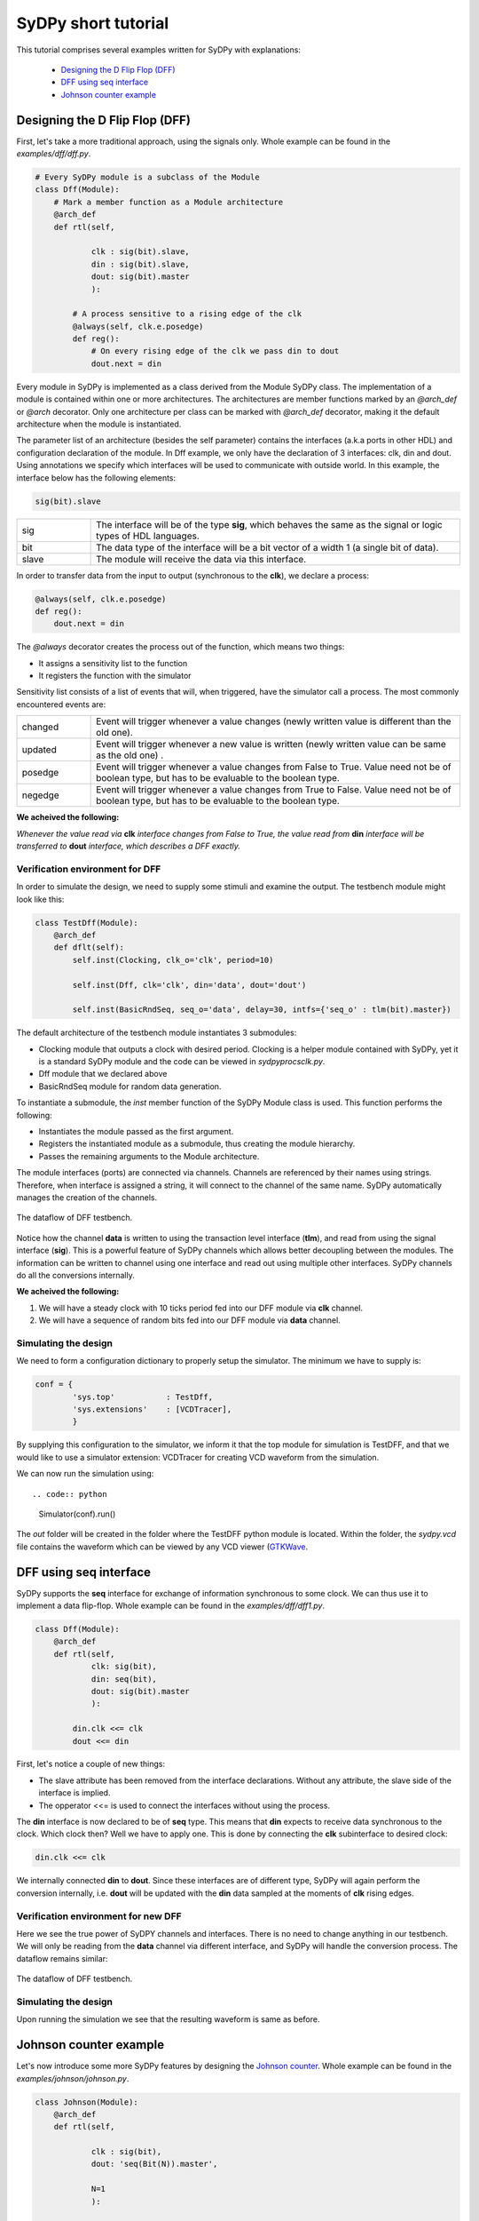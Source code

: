 ..  _tutorial:

====================
SyDPy short tutorial
====================

This tutorial comprises several examples written for SyDPy with explanations:

 - `Designing the D Flip Flop (DFF)`_
 - `DFF using seq interface`_
 - `Johnson counter example`_

Designing the D Flip Flop (DFF)
===============================

First, let's take a more traditional approach, using the signals only. Whole example can be found in the *examples/dff/dff.py*.

.. code:: python

    # Every SyDPy module is a subclass of the Module
    class Dff(Module):
        # Mark a member function as a Module architecture
        @arch_def
        def rtl(self, 
                
                clk : sig(bit).slave, 
                din : sig(bit).slave, 
                dout: sig(bit).master
                ):
            
            # A process sensitive to a rising edge of the clk
            @always(self, clk.e.posedge)
            def reg():
                # On every rising edge of the clk we pass din to dout
                dout.next = din


Every module in SyDPy is implemented as a class derived from the Module SyDPy class. The implementation of a module is contained within one or more architectures. The architectures are member functions marked by an *@arch_def* or *@arch* decorator. Only one architecture per class can be marked with *@arch_def* decorator, making it the default architecture when the module is instantiated.

The parameter list of an architecture (besides the self parameter) contains the interfaces (a.k.a ports in other HDL) and configuration declaration of the module. In Dff example, we only have the declaration of 3 interfaces: clk, din and dout. Using annotations we specify which interfaces will be used to communicate with outside world. In this example, the interface below has the following elements:

.. code:: python
    
    sig(bit).slave

.. list-table::
    :widths: 10 50 
    
    * - sig
      - The interface will be of the type **sig**, which behaves the same as the signal or logic types of HDL languages.
    * - bit
      - The data type of the interface will be a bit vector of a width 1 (a single bit of data).
    * - slave
      - The module will receive the data via this interface.

In order to transfer data from the input to output (synchronous to the **clk**), we declare a process:

.. code:: python

    @always(self, clk.e.posedge)
    def reg():
        dout.next = din
        
The *@always* decorator creates the process out of the function, which means two things:

- It assigns a sensitivity list to the function
- It registers the function with the simulator

Sensitivity list consists of a list of events that will, when triggered, have the simulator call a process. The most commonly encountered events are:

.. list-table::
    :widths: 10 50 
    
    * - changed
      - Event will trigger whenever a value changes (newly written value is different than the old one).
    * - updated
      - Event will trigger whenever a new value is written (newly written value can be same as the old one) .
    * - posedge
      - Event will trigger whenever a value changes from False to True. Value need not be of boolean type, but has to be evaluable to the boolean type.  
    * - negedge
      - Event will trigger whenever a value changes from True to False. Value need not be of boolean type, but has to be evaluable to the boolean type.

**We acheived the following:**
      
*Whenever the value read via* **clk** *interface changes from False to True, the value read from* **din** *interface will be transferred to* **dout** *interface, which describes a DFF exactly.*
      
Verification environment for DFF
--------------------------------

In order to simulate the design, we need to supply some stimuli and examine the output. The testbench module might look like this:

.. code:: python

    class TestDff(Module):
        @arch_def
        def dflt(self):
            self.inst(Clocking, clk_o='clk', period=10)
            
            self.inst(Dff, clk='clk', din='data', dout='dout')
            
            self.inst(BasicRndSeq, seq_o='data', delay=30, intfs={'seq_o' : tlm(bit).master})

The default architecture of the testbench module instantiates 3 submodules:

- Clocking module that outputs a clock with desired period. Clocking is a helper module contained with SyDPy, yet it is a standard SyDPy module and the code can be viewed in *sydpy\procs\clk.py*.
- Dff module that we declared above
- BasicRndSeq module for random data generation.

To instantiate a submodule, the *inst* member function of the SyDPy Module class is used. This function performs the following:

- Instantiates the module passed as the first argument.
- Registers the instantiated module as a submodule, thus creating the module hierarchy.
- Passes the remaining arguments to the Module architecture.

The module interfaces (ports) are connected via channels. Channels are referenced by their names using strings. Therefore, when interface is assigned a string, it will connect to the channel of the same name. SyDPy automatically manages the creation of the channels.

.. figure:: /images/tutorial_dff_dataflow.png
    :width: 300px
    :align: center
    
    The dataflow of DFF testbench.

Notice how the channel **data** is written to using the transaction level interface (**tlm**), and read from using the signal interface (**sig**). This is a powerful feature of SyDPy channels which allows better decoupling between the modules. The information can be written to channel using one interface and read out using multiple other interfaces. SyDPy channels do all the conversions internally.
    
**We acheived the following:**

1.	We will have a steady clock with 10 ticks period fed into our DFF module via **clk** channel.
2.	We will have a sequence of random bits fed into our DFF module via **data** channel.

Simulating the design
---------------------

We need to form a configuration dictionary to properly setup the simulator. The minimum we have to supply is:

.. code:: python

    conf = {
            'sys.top'           : TestDff,
            'sys.extensions'    : [VCDTracer],
            }

By supplying this configuration to the simulator, we inform it that the top module for simulation is TestDFF, and that we would like to use a simulator extension: VCDTracer for creating VCD waveform from the simulation.
            
We can now run the simulation using::

.. code:: python

    Simulator(conf).run()

The *out* folder will be created in the folder where the TestDFF python module is located. Within the folder, the *sydpy.vcd* file contains the waveform which can be viewed by any VCD viewer (`GTKWave <http://gtkwave.sourceforge.net/>`_.

DFF using seq interface
=======================

SyDPy supports the **seq** interface for exchange of information synchronous to some clock. We can thus use it to implement a data flip-flop. Whole example can be found in the *examples/dff/dff1.py*.

.. code:: python

    class Dff(Module):
        @arch_def
        def rtl(self, 
                clk: sig(bit), 
                din: seq(bit), 
                dout: sig(bit).master
                ):
            
            din.clk <<= clk
            dout <<= din
            
First, let's notice a couple of new things:

- The slave attribute has been removed from the interface declarations. Without any attribute, the slave side of the interface is implied.
- The opperator <<= is used to connect the interfaces without using the process.

The **din** interface is now declared to be of **seq** type. This means that **din** expects to receive data synchronous to the clock. Which clock then? Well we have to apply one. This is done by connecting the **clk** subinterface to desired clock:

.. code:: python

    din.clk <<= clk
    
We internally connected **din** to **dout**. Since these interfaces are of different type, SyDPy will again perform the conversion internally, i.e. **dout** will be updated with the **din** data sampled at the moments of **clk** rising edges.

Verification environment for new DFF
------------------------------------

Here we see the true power of SyDPY channels and interfaces. There is no need to change anything in our testbench. We will only be reading from the **data** channel via different interface, and SyDPy will handle the conversion process. The dataflow remains similar:

.. figure:: /images/tutorial_dff1_dataflow.png
    :width: 300px
    :align: center
    
    The dataflow of DFF testbench.
    
Simulating the design
---------------------  

Upon running the simulation we see that the resulting waveform is same as before.

Johnson counter example
=======================

Let's now introduce some more SyDPy features by designing the `Johnson counter <http://en.wikipedia.org/wiki/Ring_counter>`_. Whole example can be found in the *examples/johnson/johnson.py*.

.. code:: python

    class Johnson(Module):
        @arch_def
        def rtl(self, 
        
                clk : sig(bit), 
                dout: 'seq(Bit(N)).master',
                
                N=1
                ):
                
            dout.data.init(0)
            dout.clk <<= clk
            dout.data <<= dout[N-2:0] % (~dout[N-1])

First we should note that we are implementing an arbitrary width counter. The bit width is supplied via parameter **N** to the architecture.
            
Notice then, that the interface type for **dout** is given using string, which has to be done whenever a parameter is used to define the type. 

.. code:: python

    dout: 'seq(Bit(N)).master'

The reason why we needed the string instead of simple instantiation as before, lays in the innerworkings of Python which evaluates the function annotations before the value of the parameter **N** is known. SyDPy overcomes this by using strings, and evaluating them only after the parameter values are known.

The module has single data interface **dout** of type **seq**. In previous example, we have seen how the reading via **seq** type interface behaves. In this example, we can see how writing via **seq** type interface is done via its **data** subinterface:

.. code:: python

    dout.data <<= dout[N-2:0] % (~dout[N-1])
    
The **data** subinterface is of type **sig** with the same data type as its parent **seq** type interface, i.e. sig(Bit(N)) in this example. Here we are connecting an expression (dout[N-2:0] % (~dout[N-1])) to **dout.data**. Please note the following:

- Operator [] is used for slicing. When interface is sliced, all the data read from it, are first sliced and then introduced into the expression.
- All interfaces contained within the expression are first converted (internally by SyDPy) to the resulting interface type. This means that all the data read via **dout** interface of type **seq**, is first converted to **sig** interface type. Therefore, when the expression is evaluated, the sampled (by the **dout** clock) data is read via **dout**.
- Operator % is produces bit string concatenation.

**Note: By writing via seq type interface and reading via sig type interface, functionality equivalent to the hardware register is achieved**

Verification environment for Johnson counter
--------------------------------------------

The following code can be used to simulate the Johnson module we implemented:

.. code:: python

    class TestJohnson(Module):
        @arch_def
        def dflt(self, cnt_n=1):
            self.inst(Clocking, clk_o='clk', period=10)
            
            self.inst(BasicRndSeq, seq_o='cnt_en', delay=50, init=0, intfs={'seq_o' : tlm(bit).master})
            
            self.inst(Johnson, clk='clk', dout='cnt_out', N=cnt_n)
            
            cnt_out = self.seq(Bit(cnt_n), slave='cnt_out', clk='clk')
            cnt_out.ready <<= 'cnt_en'

    conf = {
        'sys.top'           : TestJohnson,
        'sys.extensions'    : [VCDTracer],
        '/top.cnt_n'        : 4
        }
        
    Simulator(conf).run()
        
The dataflow of the testbench is given in figure below:

.. figure:: /images/tutorial_johnson_dataflow.png
    :width: 200px
    :align: center
    
    The dataflow of Johnson counter testbench, without subinterfaces shown.

Notice the member function *seq* of the Module class that can be used for more compact instantiation of an interface of type **seq**. Similarly, the Module class has the **sig** and **tlm** member functions.
    
So, the Johnson module is writing the counter values to the **cnt_out** channel via **seq** type interface. In order to generate a new counter value, the "old" value is read via **sig** type interface and used in the expression. We have already noted that this generates the functionality equivalent to the hardware register.

We also wanted to be able to pause the timer, and for that purpose we used the **seq** flow control subinterface. It comprises the following:

.. list-table::
    :widths: 10 10 15 50 
    :header-rows: 1
    
    * - name
      - type
      - generated by
      - description
    * - valid
      - sig(bit)
      - master
      - 1 if the **data** subinterface contains valid data, 0 otherwise.
    * - ready
      - sig(bit)
      - slave
      - 1 if slave is ready to accept the data, 0 otherwise.

Figure below shows how **ready** and **data** subinterfaces are connected:
       
.. figure:: /images/tutorial_johnson_detailed_dataflow.png
    :width: 300px
    :align: center
    
    The dataflow of Johnson counter testbench, with **ready** and **data** subinterfaces.
        
This results in BasicRndSeq module output randomly starting and stopping our counter module. The VCD waveform is given below:

Please note also how the parameter **cnt_n** is set using the configuration dictionary. The parameters of arbitrary modules can be set via hierarchical paths using the following pattern:

.. code:: python

    'absolute_path.parameter_name' : value
    
The top module always gets the name: 'top', making his absolute path: '/top'. Submodules can be given names via *inst* function and the *name* parameter, for an example:

.. code:: python

    self.inst(Johnson, name='Counter1', clk='clk', dout='cnt_out', N=cnt_n)
    
If the *name* parameter is omitted, the submodule gets the name of its module class. In our example, the Johnson counter submodule will get the name: 'Johnson', and the absolute path: '/top/Johnson'.

Wildcards * and ? can also be used in configurations. So, if we had multiple counters with parameter N, all named after pattern 'Counterx' (where x is an arbitrary single digit), but scattered over the hierarchy, we could set their parameters with single configuration entry:

.. code:: python

    '*/Counter?.N' : value
    
CRC32 generator example
=======================

A more complex example shows how to implement `CRC-32 <http://en.wikipedia.org/wiki/Cyclic_redundancy_check>`_ (32-bit Cyclic Redundancy Check) generator, that is used in Ethernet protocol for an example. Whole example can be found in the *examples/crc32/crc32.py*.

.. code:: python

    class Crc32(Module):
        @arch_def
        def rtl(self, clk: sig(bit), crc_in: seq(bit8), crc_out: seq(bit32).master):
            
            crc_table = setup_crc_table()
            
            crc_in.clk <<= clk
            
            crc_states = Enum('idle', 'conv')
            crc_state = self.seq(crc_states, master='crc_state', init='idle', clk=clk)
            
            crc_calc = self.seq(bit32, 'crc_calc', init=0xffffffff, clk=clk)
            crc_calc.s_con(**subintfs(crc_in, ['valid', 'last']))

            @always_comb(self)
            def crc_state_proc():
                if crc_in.last:
                    crc_state.next = 'idle'
                elif crc_in.valid:
                    crc_state.next = 'conv'
            
            @always_comb(self)
            def crc_calc_proc():
                if crc_in.valid:
                    if crc_state == 'idle':
                        crc_calc.data.next = (0xffffffff >> 8) ^ crc_table[(0xffffffff ^ crc_in.data) & 0xFF];
                    else:
                        crc_calc.data.next = (crc_calc >> 8) ^ crc_table[(crc_calc ^ crc_in.data) & 0xFF]
            
            crc_out.s_con(valid = crc_calc.last, 
                          data  = ~crc_calc.data,
                          )
            crc_out.clk <<= clk
            
Let's notice several new things:

- Enum class can be used generate an enumeration data type.
- The *subintfs* helper function can be used to enumerate the subinterfaces of an interface to a dictionary.
- The *s_con* interface helper function can be used to connect several subinterfaces with one function call.

The *setup_crc_table* function is not listed here (since it is not important for this discussion), but can be found in the *examples/crc32/crc32.py* module.

SyDPy allows for several architectures to be defined for a single module. Let's add an architecture implementation on higher abstraction level:

.. code:: python

    @arch
    def tlm(self, crc_in: tlm(Array(bit8)).slave, crc_out: tlm(bit32).master):
        @always_acquire(self, crc_in)
        def proc(val):
            crc = 0
            for b in val:
                crc = zlib.crc32(bytes([int(b)]), crc)
                  
            crc_out.blk_next = crc

This architecture is just a wrapper around the Python *zlib* library *crc32* function. Please notice that this architecture deals with whole transactions, i.e. whole array of bytes for which CRC is to be generated.

Verification environment for CRC32 generator
--------------------------------------------

The following code can be used to simulate the CRC32 generator module we implemented:

.. code:: python

    class TestCrc32(Module):
        @arch_def
        def dflt(self):
            self.inst(Clocking, clk_o='clk', period=10)
            
            self.inst(Crc32, 
                        clk     = 'clk',
                        crc_in  = 'crc_data', 
                        crc_out = 'crc',
                      
                        arch=['rtl', 'tlm'],
                        scrbrd=(Scoreboard, {'intfs': {'dut_i': tlm(bit32).slave, 'ref_i': tlm(bit32).slave}})
                      )
            
            self.inst(BasicRndSeq, seq_o='crc_data', delay=(0, 150), intfs={'seq_o' : tlm(Array(bit8, 10)).master})
    
    conf = {
            'sys.top'           : TestCrc32,
            'sys.extensions'    : [VCDTracer],
            }
    
    Simulator(conf).run()

Let's notice several new things:

- The *arch* parameter of the *inst* function can be used to tell which architectures should be instantiated. If a list of architecture names is passed to *inst*, only the first one is connected completely with the parent module. The others get their inputs connected correctly, however their outputs are assigned to different channels (since we would have multiple interfaces writing to same channels).
- The *scrbrd* parameter can be used to pass a Scoreboard module to the *inst* function. This Scoreboard module can be used to perform automatic equality check between the output generated by different architectures.
- The BasicRndSeq generates whole transaction at the time. It is assigned Array(bit8, 10) data type, meaning that it should generate an array at most 10 bytes long.
- The **rtl** architecture reads data from the channel written by BasicRndSeq one byte per clock cycle. The serialization of the byte array is performed automatically by SyDPy.


    
